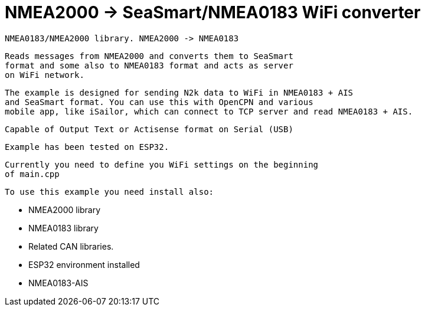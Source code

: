 = NMEA2000 -> SeaSmart/NMEA0183 WiFi converter =

 NMEA0183/NMEA2000 library. NMEA2000 -> NMEA0183

   Reads messages from NMEA2000 and converts them to SeaSmart
   format and some also to NMEA0183 format and acts as server
   on WiFi network.

   The example is designed for sending N2k data to WiFi in NMEA0183 + AIS
   and SeaSmart format. You can use this with OpenCPN and various
   mobile app, like iSailor, which can connect to TCP server and read NMEA0183 + AIS.

   Capable of Output Text or Actisense format on Serial (USB)

   Example has been tested on ESP32.

   Currently you need to define you WiFi settings on the beginning
   of main.cpp

 To use this example you need install also:

   - NMEA2000 library

   - NMEA0183 library

   - Related CAN libraries.

   - ESP32 environment installed

   - NMEA0183-AIS

